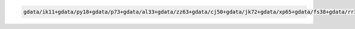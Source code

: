 .. code-block::

   gdata/ik11+gdata/py18+gdata/p73+gdata/al33+gdata/zz63+gdata/cj50+gdata/jk72+gdata/xp65+gdata/fs38+gdata/rr3+gdata/rt52+gdata/oi10+gdata/hq89+gdata/ig45
